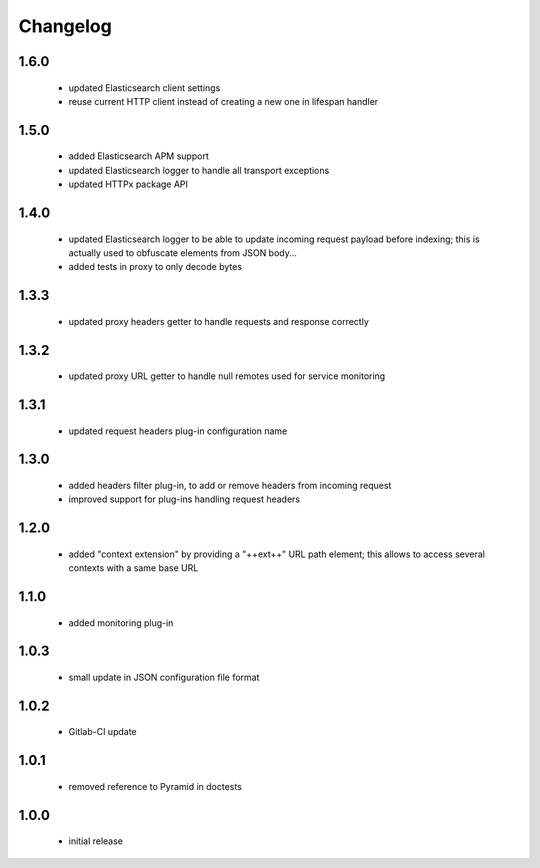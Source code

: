 Changelog
=========

1.6.0
-----
 - updated Elasticsearch client settings
 - reuse current HTTP client instead of creating a new one in lifespan handler

1.5.0
-----
 - added Elasticsearch APM support
 - updated Elasticsearch logger to handle all transport exceptions
 - updated HTTPx package API

1.4.0
-----
 - updated Elasticsearch logger to be able to update incoming request payload before
   indexing; this is actually used to obfuscate elements from JSON body...
 - added tests in proxy to only decode bytes

1.3.3
-----
 - updated proxy headers getter to handle requests and response correctly

1.3.2
-----
 - updated proxy URL getter to handle null remotes used for service monitoring

1.3.1
-----
 - updated request headers plug-in configuration name

1.3.0
-----
 - added headers filter plug-in, to add or remove headers from incoming request
 - improved support for plug-ins handling request headers

1.2.0
-----
 - added "context extension" by providing a "++ext++" URL path element; this
   allows to access several contexts with a same base URL

1.1.0
-----
 - added monitoring plug-in

1.0.3
-----
 - small update in JSON configuration file format

1.0.2
-----
 - Gitlab-CI update

1.0.1
-----
 - removed reference to Pyramid in doctests

1.0.0
-----
 - initial release

